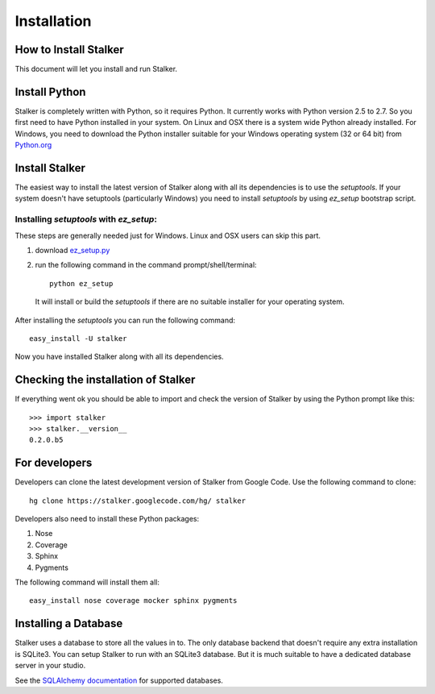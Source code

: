 .. _installation_toplevel:

============
Installation
============


How to Install Stalker
======================


This document will let you install and run Stalker.

Install Python
==============

Stalker is completely written with Python, so it requires Python. It currently
works with Python version 2.5 to 2.7. So you first need to have Python
installed in your system. On Linux and OSX there is a system wide Python
already installed. For Windows, you need to download the Python installer
suitable for your Windows operating system (32 or 64 bit) from `Python.org`_

.. _Python.org: http://www.python.org/

Install Stalker
===============

The easiest way to install the latest version of Stalker along with all its
dependencies is to use the `setuptools`. If your system doesn't have setuptools
(particularly Windows) you need to install `setuptools` by using `ez_setup`
bootstrap script.

Installing `setuptools` with `ez_setup`:
^^^^^^^^^^^^^^^^^^^^^^^^^^^^^^^^^^^^^^^^

These steps are generally needed just for Windows. Linux and OSX users can skip
this part.

1. download `ez_setup.py`_
2. run the following command in the command prompt/shell/terminal::
  
    python ez_setup
  
  It will install or build the `setuptools` if there are no suitable installer
  for your operating system.

.. _ez_setup.py: http://peak.telecommunity.com/dist/ez_setup.py

After installing the `setuptools` you can run the following command::

  easy_install -U stalker

Now you have installed Stalker along with all its dependencies.

Checking the installation of Stalker
====================================

If everything went ok you should be able to import and check the version of
Stalker by using the Python prompt like this::
  
  >>> import stalker
  >>> stalker.__version__
  0.2.0.b5

For developers
==============

Developers can clone the latest development version of Stalker from Google
Code. Use the following command to clone::

  hg clone https://stalker.googlecode.com/hg/ stalker 

Developers also need to install these Python packages:

1. Nose
2. Coverage
3. Sphinx
4. Pygments

The following command will install them all::
  
  easy_install nose coverage mocker sphinx pygments

Installing a Database
=====================

Stalker uses a database to store all the values in to. The only database
backend that doesn't require any extra installation is SQLite3. You can setup
Stalker to run with an SQLite3 database. But it is much suitable to have a
dedicated database server in your studio.

See the `SQLAlchemy documentation`_ for supported databases.

.. _SQLAlchemy documentation: http://www.sqlalchemy.org/docs/core/engines.html#supported-dbapis
